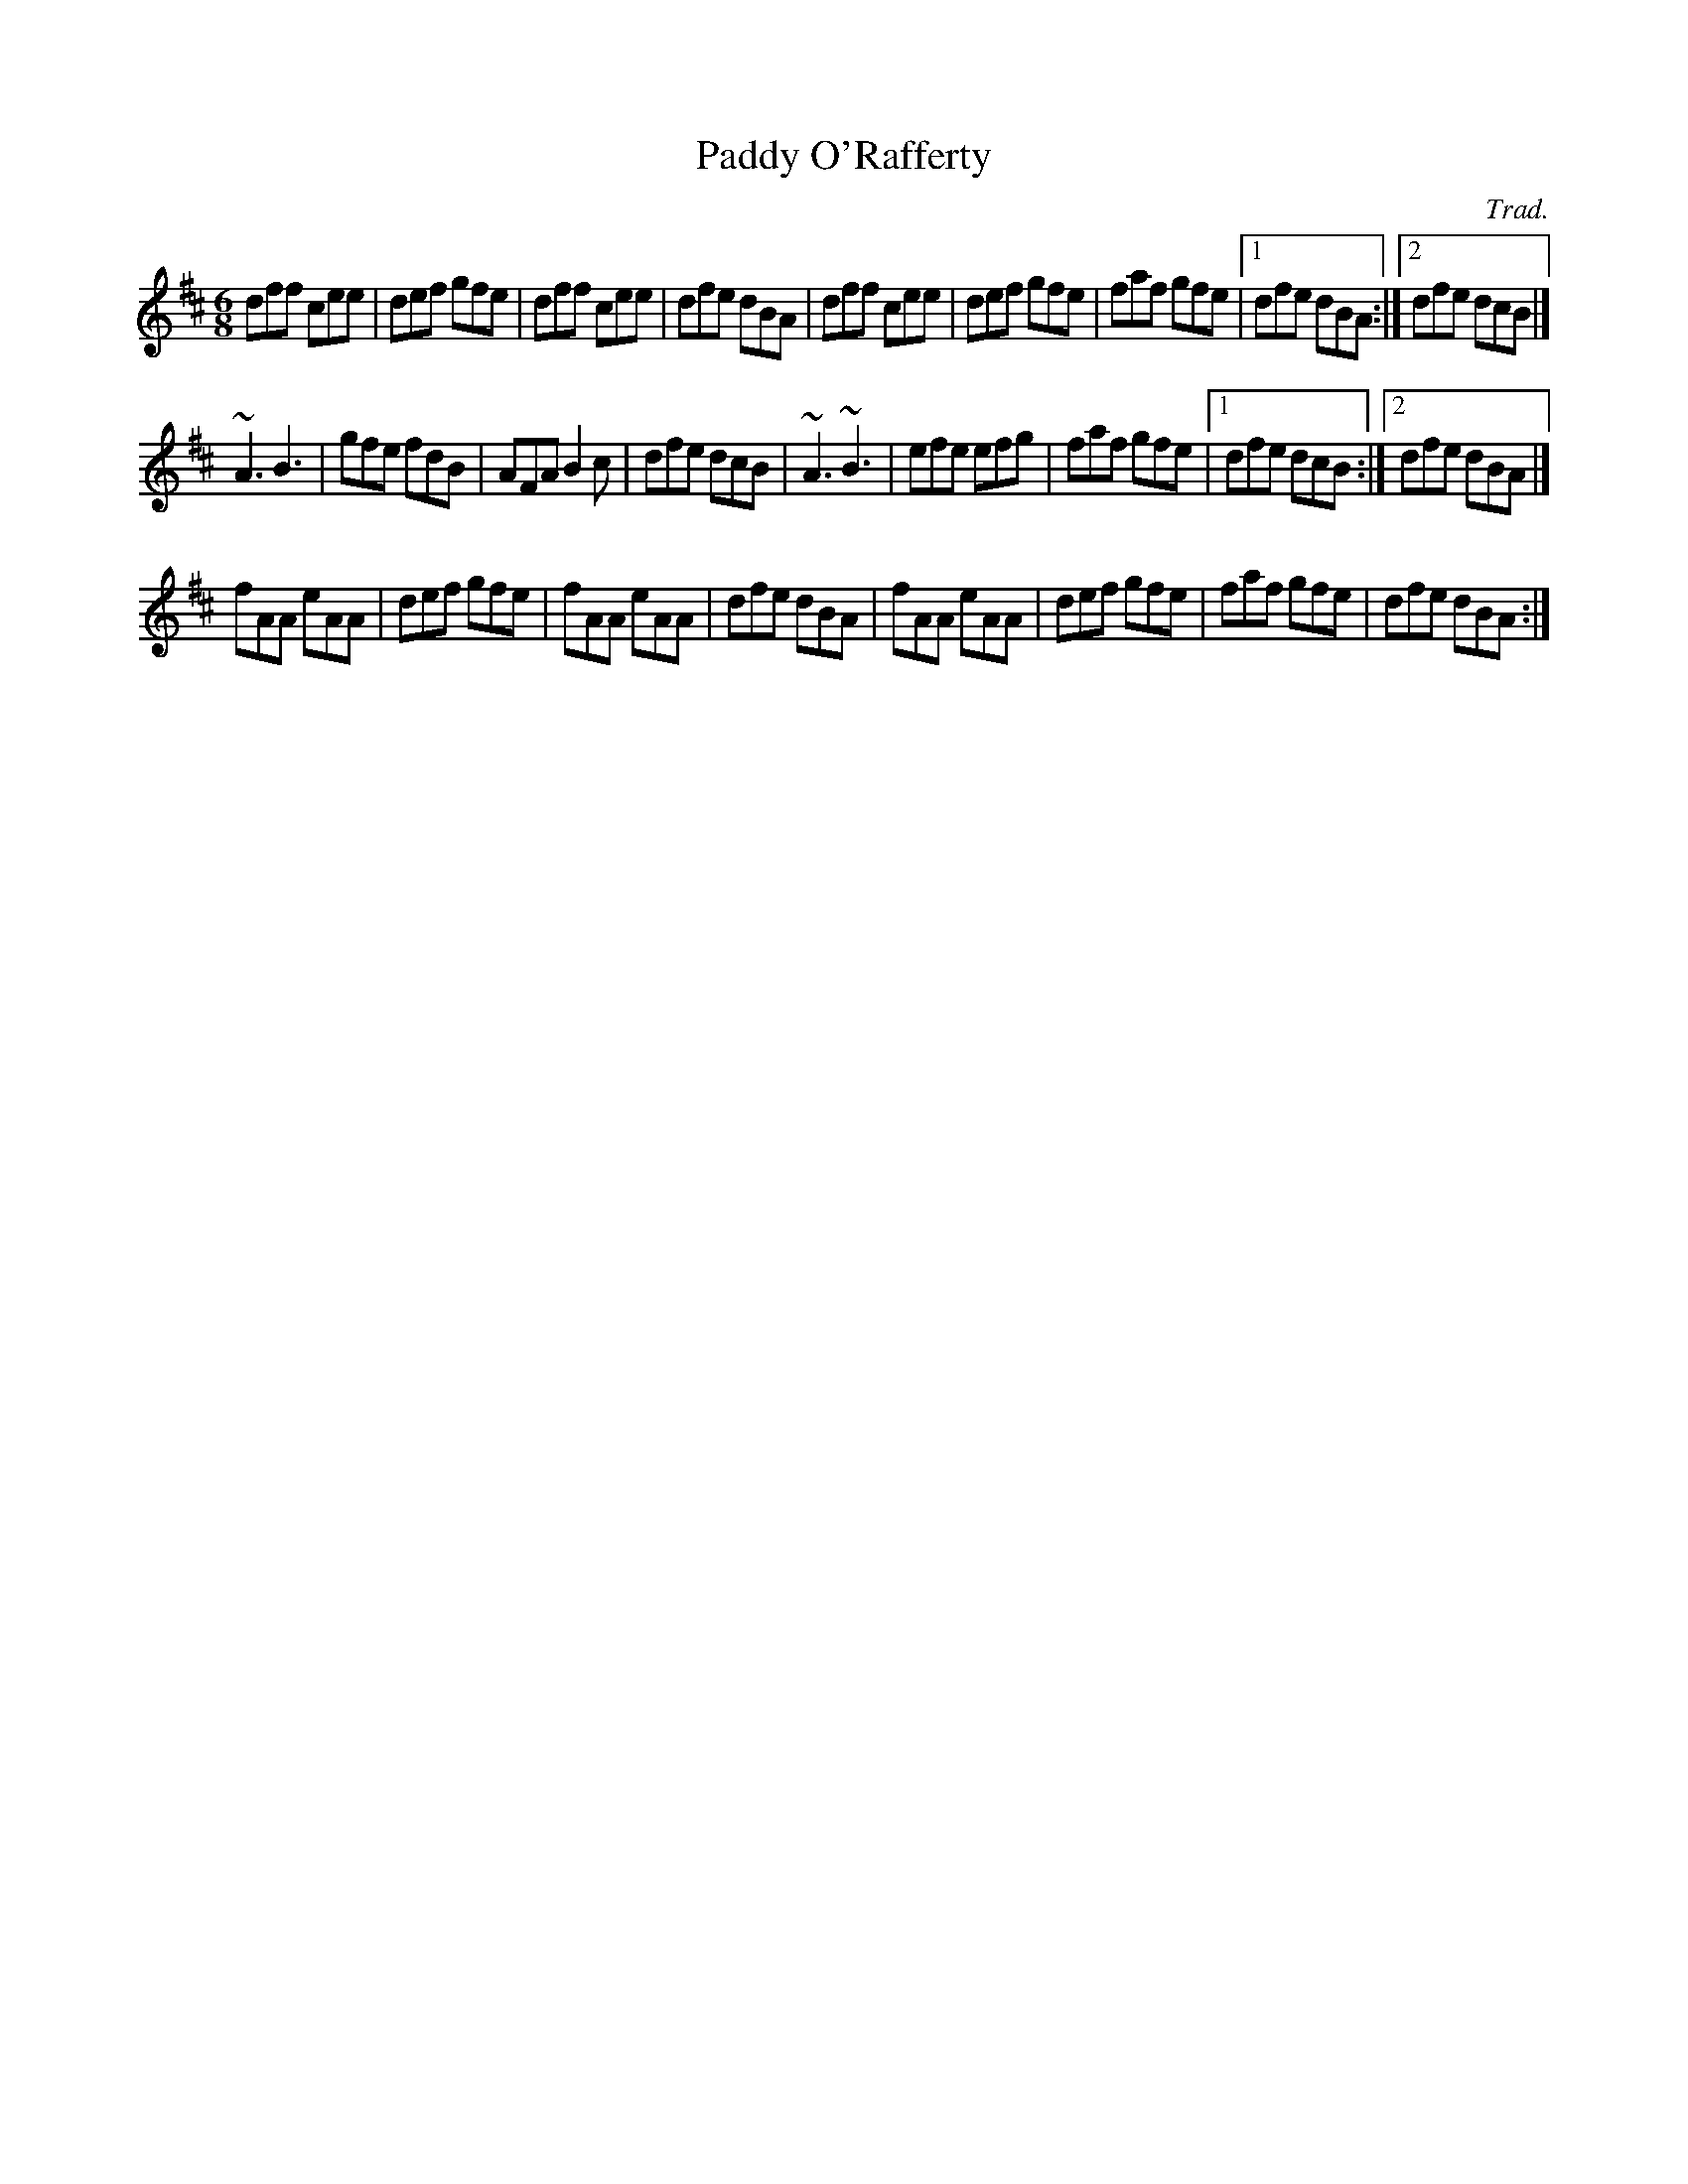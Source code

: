 X:1
T:Paddy O'Rafferty
C:Trad.
M:6/8
K:D
dff cee|def gfe|dff cee|dfe dBA|dff cee|def gfe|faf gfe|1 dfe dBA:|2 dfe dcB|]
~A3 B3|gfe fdB|AFA B2c|dfe dcB|~A3 ~B3|efe efg|faf gfe|1 dfe dcB:|2 dfe dBA|]
fAA eAA|def gfe|fAA eAA|dfe dBA|fAA eAA|def gfe|faf gfe|dfe dBA:|